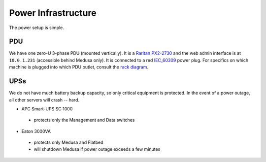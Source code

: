 .. -*- mode: rst; fill-column: 79 -*-
.. ex: set sts=4 ts=4 sw=4 et tw=79:

********************
Power Infrastructure
********************
The power setup is simple. 

PDU
===
We have one zero-U 3-phase PDU (mounted vertically). It is a `Raritan PX2-2730`_ and the web admin interface 
is at ``10.0.1.231`` (accessible behind Medusa only). It is connected to a red `IEC_60309`_ power plug.
For specifics on which machine is plugged into which PDU outlet, consult the `rack diagram <index>`_.

.. _Raritan PX2-2730: http://www.raritan.com/px-2000/px2-2730/tech-specs/
.. _IEC_60309: https://en.wikipedia.org/wiki/IEC_60309

UPSs
====
We do not have much battery backup capacity, so only critical equipment is protected. In the event of a power
outage, all other servers will crash -- hard.

* APC Smart-UPS SC 1000

 - protects only the Management and Data switches

* Eaton 3000VA

 - protects only Medusa and Flatbed
 - will shutdown Medusa if power outage exceeds a few minutes
